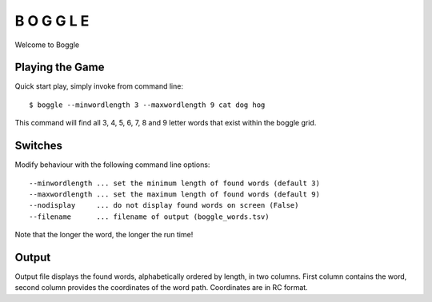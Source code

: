 B O G G L E
***********

Welcome to Boggle

Playing the Game
================

Quick start play, simply invoke from command line::

  $ boggle --minwordlength 3 --maxwordlength 9 cat dog hog

This command will find all 3, 4, 5, 6, 7, 8 and 9 letter words that exist within the boggle grid.

Switches
========

Modify behaviour with the following command line options::

  --minwordlength ... set the minimum length of found words (default 3)
  --maxwordlength ... set the maximum length of found words (default 9)
  --nodisplay     ... do not display found words on screen (False)
  --filename      ... filename of output (boggle_words.tsv)

Note that the longer the word, the longer the run time!

Output
======

Output file displays the found words, alphabetically ordered by length, in two columns.  First column contains the word, second column provides the coordinates of the word path.  Coordinates are in RC format.
